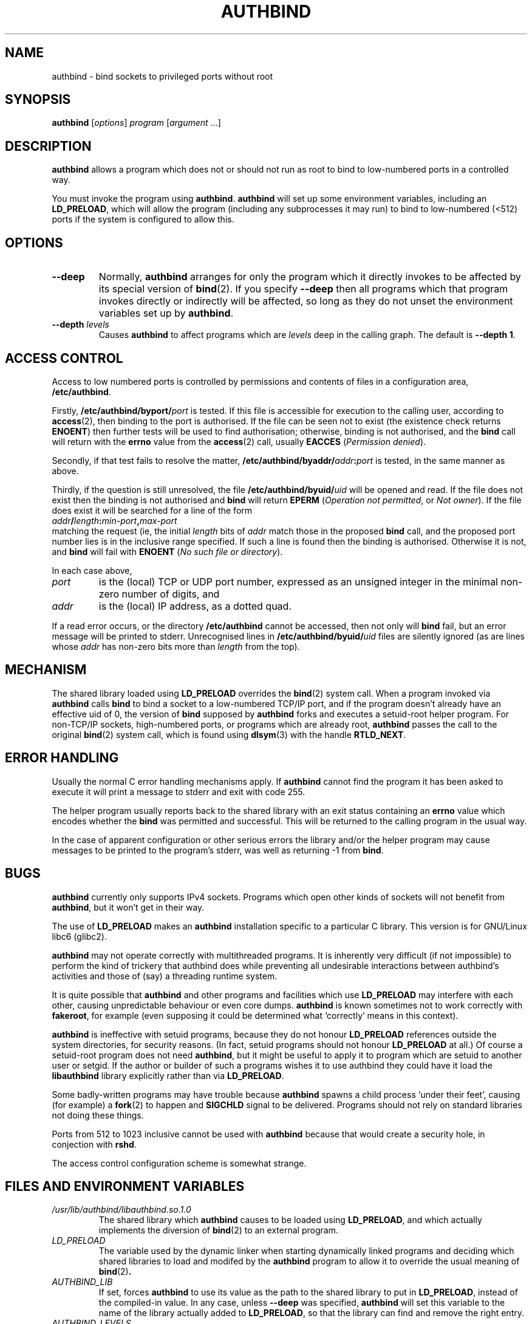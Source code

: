 .\" Hey, Emacs!  This is an -*- nroff -*- source file.
.\" Authors: Ian Jackson
.\" 
.\" authbind is Copyright (C) 1998 Ian Jackson
.\"
.\" This program is free software; you can redistribute it and/or modify
.\" it under the terms of the GNU General Public License as published by
.\" the Free Software Foundation; either version 2, or (at your option)
.\" any later version.
.\"
.\" This program is distributed in the hope that it will be useful,
.\" but WITHOUT ANY WARRANTY; without even the implied warranty of
.\" MERCHANTABILITY or FITNESS FOR A PARTICULAR PURPOSE.  See the
.\" GNU General Public License for more details.
.\"
.\" You should have received a copy of the GNU General Public License
.\" along with this program; if not, write to the Free Software Foundation,
.\" Inc., 59 Temple Place - Suite 330, Boston, MA 02111-1307, USA. 
.\"
.\" $Id$
.\"
.TH AUTHBIND 1 "30th August 1998" "Debian Project" "Debian Linux manual"
.SH NAME 
authbind \- bind sockets to privileged ports without root
.SH SYNOPSIS
.BR authbind
.RI [ options "] " program " [" argument " ...]"
.SH DESCRIPTION
.B authbind
allows a program which does not or should not run as root to bind to
low-numbered ports in a controlled way.
.PP
You must invoke the program using
.BR authbind ".  " authbind
will set up some environment variables, including an
.BR LD_PRELOAD ,
which will allow the program (including any subprocesses it may run)
to bind to low-numbered (<512) ports if the system is configured to
allow this.
.SH OPTIONS
.TP
.B --deep
Normally,
.B authbind
arranges for only the program which it directly invokes to be affected
by its special version of
.BR bind (2).
If you specify
.B --deep
then all programs which that program invokes directly or indirectly
will be affected, so long as they do not unset the environment
variables set up by
.BR authbind .
.TP
.BI --depth " levels"
Causes
.B authbind
to affect programs which are
.I levels
deep in the calling graph.  The default is
.BR "--depth 1" .
.SH ACCESS CONTROL
Access to low numbered ports is controlled by permissions and contents
of files in a configuration area,
.BR /etc/authbind .
.PP
Firstly,
.BI /etc/authbind/byport/ port
is tested.  If this file is accessible for execution to the calling
user, according to
.BR access (2),
then binding to the port is authorised.  If the file can be seen not
to exist (the existence check returns
.BR ENOENT )
then further tests will be used to find authorisation; otherwise,
binding is not authorised, and the
.B bind
call will return with the
.B errno
value from the
.BR access (2)
call, usually
.B EACCES
.RI ( "Permission denied" ).
.PP
Secondly, if that test fails to resolve the matter,
.BI /etc/authbind/byaddr/ addr : port
is tested, in the same manner as above.
.PP
Thirdly, if the question is still unresolved, the file
.BI /etc/authbind/byuid/ uid
will be opened and read.  If the file does not exist then the binding
is not authorised and
.B bind
will return
.B EPERM
.RI ( "Operation not permitted" ", or " "Not owner" ).
If the file does exist it will be searched for a line of the form
.nf
.IB		addr / length : min\-port , max\-port
.fi
matching the request (ie, the initial
.I length
bits of
.I addr
match those in the proposed
.B bind
call, and the proposed port number lies is in the inclusive range
specified.  If such a line is found then the binding is authorised.
Otherwise it is not, and
.B bind
will fail with
.B ENOENT
.RI ( "No such file or directory" ).
.PP
In each case above,
.TP
.I port
is the (local) TCP or UDP port number, expressed as an unsigned
integer in the minimal non-zero number of digits, and
.TP
.I addr
is the (local) IP address, as a dotted quad.
.PP
If a read error occurs, or the directory
.B /etc/authbind
cannot be accessed, then not only will
.B bind
fail, but an error message will be printed to stderr.  Unrecognised
lines in
.BI /etc/authbind/byuid/ uid
files are silently ignored (as are lines whose
.I addr
has non-zero bits more than
.I length
from the top).
.SH MECHANISM
The shared library loaded using
.B LD_PRELOAD
overrides the
.BR bind (2)
system call.  When a program invoked via
.B authbind
calls
.B bind
to bind a socket to a low-numbered TCP/IP port, and if the program
doesn't already have an effective uid of 0, the version of
.B bind
supposed by
.B authbind
forks and executes a setuid-root helper program.  For non-TCP/IP
sockets, high-numbered ports, or programs which are already root,
.B authbind
passes the call to the original
.BR bind (2)
system call, which is found using
.BR dlsym (3)
with the handle
.BR RTLD_NEXT .
.PP
.SH ERROR HANDLING
Usually the normal C error handling mechanisms apply.  If
.B authbind
cannot find the program it has been asked to execute it will print a
message to stderr and exit with code 255.
.PP
The helper program usually reports back to the shared library with an
exit status containing an
.B errno
value which encodes whether the
.B bind
was permitted and successful.  This will be returned to the calling
program in the usual way.
.PP
In the case of apparent configuration or other serious errors the
library and/or the helper program may cause messages to be printed to
the program's stderr, was well as returning -1 from
.BR bind .
.SH BUGS
.B authbind
currently only supports IPv4 sockets.  Programs which open other kinds
of sockets will not benefit from
.BR authbind ,
but it won't get in their way.
.PP
The use of
.B LD_PRELOAD
makes an
.B authbind
installation specific to a particular C library.  This version is for
GNU/Linux libc6 (glibc2).
.PP
.B authbind
may not operate correctly with multithreaded programs.  It is
inherently very difficult (if not impossible) to perform the kind of
trickery that authbind does while preventing all undesirable
interactions between authbind's activities and those of (say) a
threading runtime system.
.PP
It is quite possible that
.B authbind
and other programs and facilities which use
.B LD_PRELOAD
may interfere with each other, causing unpredictable behaviour or even
core dumps.
.B authbind
is known sometimes not to work correctly with
.BR fakeroot ,
for example (even supposing it could be determined what `correctly'
means in this context).
.PP
.B authbind
is ineffective with setuid programs, because they do not honour
.B LD_PRELOAD
references outside the system directories, for security reasons.  (In
fact, setuid programs should not honour
.B LD_PRELOAD
at all.)
Of course a setuid-root program does not need
.BR authbind ,
but it might be useful to apply it to program which are setuid to
another user or setgid.  If the author or builder of such a programs
wishes it to use authbind they could have it load the
.B libauthbind
library explicitly rather than via
.BR LD_PRELOAD .
.PP
Some badly-written programs may have trouble because
.B authbind
spawns a child process `under their feet', causing (for example) a
.BR fork (2)
to happen and
.B SIGCHLD
signal to be delivered.  Programs should not rely on standard
libraries not doing these things.
.PP
Ports from 512 to 1023 inclusive cannot be used with
.B authbind
because that would create a security hole, in conjection with
.BR rshd .
.PP
The access control configuration scheme is somewhat strange.
.SH FILES AND ENVIRONMENT VARIABLES
.TP
.I /usr/lib/authbind/libauthbind.so.1.0
The shared library which
.B authbind
causes to be loaded using
.BR LD_PRELOAD ,
and which actually implements the diversion of
.BR bind (2)
to an external program.
.TP
.I LD_PRELOAD
The variable used by the dynamic linker when starting dynamically
linked programs and deciding which shared libraries to load and
modifed by the
.B authbind
program to allow it to override the usual meaning of
.BR bind (2) .
.TP
.I AUTHBIND_LIB
If set, forces
.B authbind
to use its value as the path to the shared library to put in
.BR LD_PRELOAD ,
instead of the compiled-in value.  In any case, unless
.B --deep
was specified,
.B authbind
will set this variable to the name of the library actually added to
.BR LD_PRELOAD ,
so that the library can find and remove the right entry.
.TP
.I AUTHBIND_LEVELS
This variable is set by
.B authbind
to the number of levels left from the
.B --depth
or
.B --deep
option, minus one.  It is decremented during
.B _init
by the library on each program call, and the library will remove
itself from the
.B LD_PRELOAD
when it reaches zero.  The special value
.B y
means
.B --deep
was specified.
.SH SEE ALSO
.BR bind (2),
.BR authbind\-helper (8),
.BR dlsym (3),
.BR ld.so (8)
.SH AUTHOR
.B authbind
and this manpage were written by Ian Jackson.  They are
Copyright (C)1998
by him and released under the GNU General Public Licence; there is NO
WARRANTY.  See
.B /usr/doc/authbind/copyright
and
.B /usr/doc/copyright/GPL
for details.
